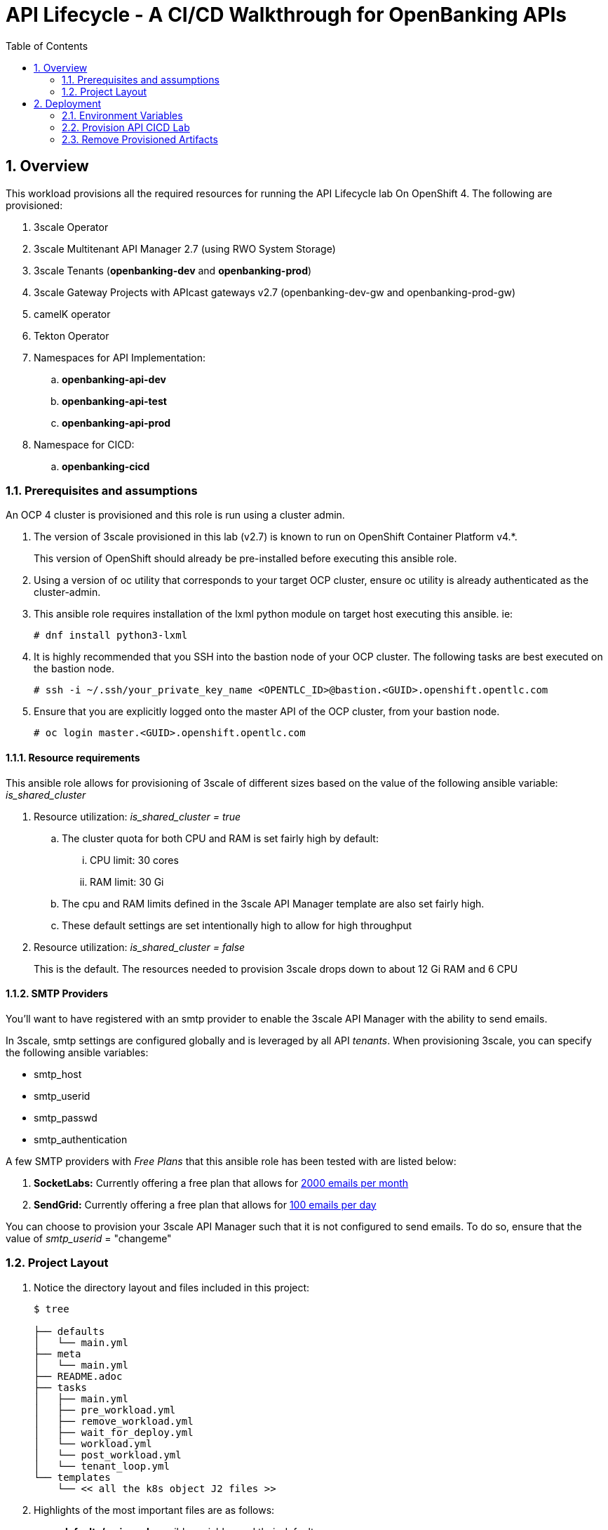 :scrollbar:
:data-uri:
:toc2:
:linkattrs:

= API Lifecycle - A CI/CD Walkthrough for OpenBanking APIs

:numbered:

== Overview

This workload provisions all the required resources for running the API Lifecycle lab On OpenShift 4. The following are provisioned:

. 3scale Operator
. 3scale Multitenant API Manager 2.7 (using RWO System Storage)
. 3scale Tenants (*openbanking-dev* and *openbanking-prod*)
. 3scale Gateway Projects with APIcast gateways v2.7 (openbanking-dev-gw and openbanking-prod-gw)
. camelK operator
. Tekton Operator
. Namespaces for API Implementation:
.. *openbanking-api-dev*
.. *openbanking-api-test*
.. *openbanking-api-prod*
. Namespace for CICD:
.. *openbanking-cicd*

=== Prerequisites and assumptions

An OCP 4 cluster is provisioned and this role is run using a cluster admin.


. The version of 3scale provisioned in this lab (v2.7) is known to run on OpenShift Container Platform v4.*.
+
This version of OpenShift should already be pre-installed before executing this ansible role.

. Using a version of oc utility that corresponds to your target OCP cluster, ensure oc utility is already authenticated as the cluster-admin.

. This ansible role requires installation of the lxml python module on target host executing this ansible. ie:
+
-----
# dnf install python3-lxml
-----

. It is highly recommended that you SSH into the bastion node of your OCP cluster. The following tasks are best executed on the bastion node.
+
-----
# ssh -i ~/.ssh/your_private_key_name <OPENTLC_ID>@bastion.<GUID>.openshift.opentlc.com
-----

. Ensure that you are explicitly logged onto the master API of the OCP cluster, from your bastion node.
+
-----
# oc login master.<GUID>.openshift.opentlc.com
-----

==== Resource requirements

This ansible role allows for provisioning of 3scale of different sizes based on the value of the following ansible variable: _is_shared_cluster_

. Resource utilization: _is_shared_cluster = true_
.. The cluster quota for both CPU and RAM is set fairly high by default:
... CPU limit:  30 cores
... RAM limit:  30 Gi
.. The cpu and RAM limits defined in the 3scale API Manager template are also set fairly high.
.. These default settings are set intentionally high to allow for high throughput

. Resource utilization: _is_shared_cluster = false_
+
This is the default.
The resources needed to provision 3scale drops down to about 12 Gi RAM and 6 CPU


==== SMTP Providers
You'll want to have registered with an smtp provider to enable the 3scale API Manager with the ability to send emails.

In 3scale, smtp settings are configured globally and is leveraged by all API _tenants_.
When provisioning 3scale, you can specify the following ansible variables:

* smtp_host
* smtp_userid
* smtp_passwd
* smtp_authentication


A few SMTP providers with _Free Plans_ that this ansible role has been tested with are listed below:

. *SocketLabs:* Currently offering a free plan that allows for link:https://www.socketlabs.com/signup/[2000 emails per month]
. *SendGrid:* Currently offering a free plan that allows for link:https://sendgrid.com/pricing/[100 emails per day]

You can choose to provision your 3scale API Manager such that it is not configured to send emails.
To do so, ensure that the value of _smtp_userid_ = "changeme"

=== Project Layout

. Notice the directory layout and files included in this project:
+
-----
$ tree

├── defaults
│   └── main.yml
├── meta
│   └── main.yml
├── README.adoc
├── tasks
│   ├── main.yml
│   ├── pre_workload.yml
│   ├── remove_workload.yml
│   ├── wait_for_deploy.yml
│   └── workload.yml
│   └── post_workload.yml
│   └── tenant_loop.yml
└── templates
    └── << all the k8s object J2 files >>
-----

. Highlights of the most important files are as follows:

.. *defaults/main.yml* : ansible variables and their defaults
.. *tasks/workload.yml* : ansible tasks executed when provisioning 3scale API Manager
.. *tasks/tenat_loop.yml* : ansible task for creating tenant and self-managed gateways for each tenant



== Deployment

=== Environment Variables

-----
# Update the following:
$ echo "export OCP_AMP_ADMIN_ID=api0" >> ~/.bashrc  # OCP user that owns OCP namespace where mult-tenant 3scale resides
                                                    # A cluster quota is assigned to this user
                                                    # NOTE: this OCP user doesn't necessarily need to exist


$ echo "export API_MANAGER_NS=3scale-mt-\$OCP_AMP_ADMIN_ID" >> ~/.bashrc      # OCP namespace where 3scale API Manager resides

# Execute the following:
$ source ~/.bashrc


# SMTP Configurations to enable API Manager to send emails
$ smtp_host=smtp.socketlabs.com
$ smtp_port=587
$ smtp_authentication=login
$ smtp_userid=<change me>
$ smtp_passwd=<change me>
$ smtp_domain=redhat.com

# Admin Email user and domain:

$ adminEmailUser=<change me>            # e.g 3scaleadmin
$ adminEmailDomain=<change me>          # e.g redhat.com


RESUME_CONTROL_PLANE_GWS=false          #   3scale API Manager includes a staging and production gateway by default
                                        #   These two GWs typically are not used for applying API policies to requests  because the "data plane" (aka: gateways) tends to be deployed in a different environment
                                        #   However, the staging gateway is needed by system-provider web application for API Gateway policies details.
                                        #   Subsquently, the default value is:  true



SUBDOMAIN_BASE=<change me>              #   OCP wildcard DNS after "apps";  ie; 2345.openshift.opentlc.com
                                        #   examples:
                                        #       oc cluster up vm:   SUBDOMAIN_BASE=clientvm.`oc whoami --show-server | cut -d'.' -f 2,3,4,5 | cut -d':' -f 1`
                                        #       ravello vm      :   SUBDOMAIN_BASE=`oc whoami --show-server | cut -d'-' -f 2 | cut -d':' -f 1`
                                        #       ocp workshop 4   :   SUBDOMAIN_BASE=`oc whoami --show-server | cut -d'.' -f 2,3,4,5,6 | cut -d':' -f 1`

use_rwo_for_cms=false                   #   3scale control plane consists of a Content Management System (CMS) that typically is scaled out for improved performance in a production environment
                                        #   This CMS subsequently requires a ReadWriteMany access mode for its corresponding "system-storage" PVC
                                        #   In a deployment of 3scale control plane to OCP 4.* where AWS EBS is used for storage, a ReadWriteMany access mode is not available
                                        #     Reference:   https://docs.openshift.com/container-platform/4.2/storage/understanding-persistent-storage.html#pv-access-modes_understanding-persistent-storage
                                        #   In that scenario, set this environment variable to: true
                                        #   Doing so hacks the 3scale control plane template to specify ReadWriteOnce (and not ReadWriteMany)
                                        #   If you set this to true, then do not attempt to create more than one replica of the system-app pod

$ rht_service_token_user=<change me>    #   RHT Registry Service Account name as per:   https://access.redhat.com/terms-based-registry
$ rht_service_token_password=<changeme> #   RHT Registry Service Account passwd as per: https://access.redhat.com/terms-based-registry/


-----

=== Provision  API CICD Lab

The OCP namespace for 3scale multi-tenant app will be owned by the following user: {{OCP_AMP_ADMIN_ID}}.

{{OCP_AMP_ADMIN_ID}} will be assigned a clusterquota so as to manage limits and requests assigned to 3scale

. Execute:
+
-----

# API CICD Lab Provisoning
$ ansible-playbook -i localhost, -c local ./configs/ocp-workloads/ocp-workload.yml \
                    -e ocp_workload=ocp4-workload-summit-api-cicd \
                    -e ACTION=create \
                    -e"subdomain_base=$SUBDOMAIN_BASE" \
                    -e"OCP_AMP_ADMIN_ID=$OCP_AMP_ADMIN_ID" \
                    -e"API_MANAGER_NS=$API_MANAGER_NS" \
                    -e"smtp_port=$smtp_port" \
                    -e"smtp_authentication=$smtp_authentication" \
                    -e"smtp_host=$smtp_host" \
                    -e"smtp_userid=$smtp_userid" \
                    -e"smtp_passwd=$smtp_passwd" \
                    -e"smtp_domain=$smtp_domain" \
                    -e"is_shared_cluster=false" \
                    -e"adminEmailUser=$adminEmailUser" \
                    -e"adminEmailDomain=$adminEmailDomain" \
                    -e"rht_service_token_user=$rht_service_token_user" \
                    -e"rht_service_token_password=$rht_service_token_password" \
                    -e"use_rwo_for_cms=$use_rwo_for_cms"
-----

. After about 5 minutes, provisioning of the  API Manager and the tenants should complete.


=== Remove Provisioned Artifacts

Run the remove workload with *ACTION=remove* in order to remove all of the projects created as part of this workload.

. Execute:
+
----

$ ansible-playbook -i localhost, -c local ./configs/ocp-workloads/ocp-workload.yml \
                    -e ocp_workload=ocp4-workload-summit-api-cicd \
                    -e ACTION=remove

----

All the projects created as part of this workload will be removed.
